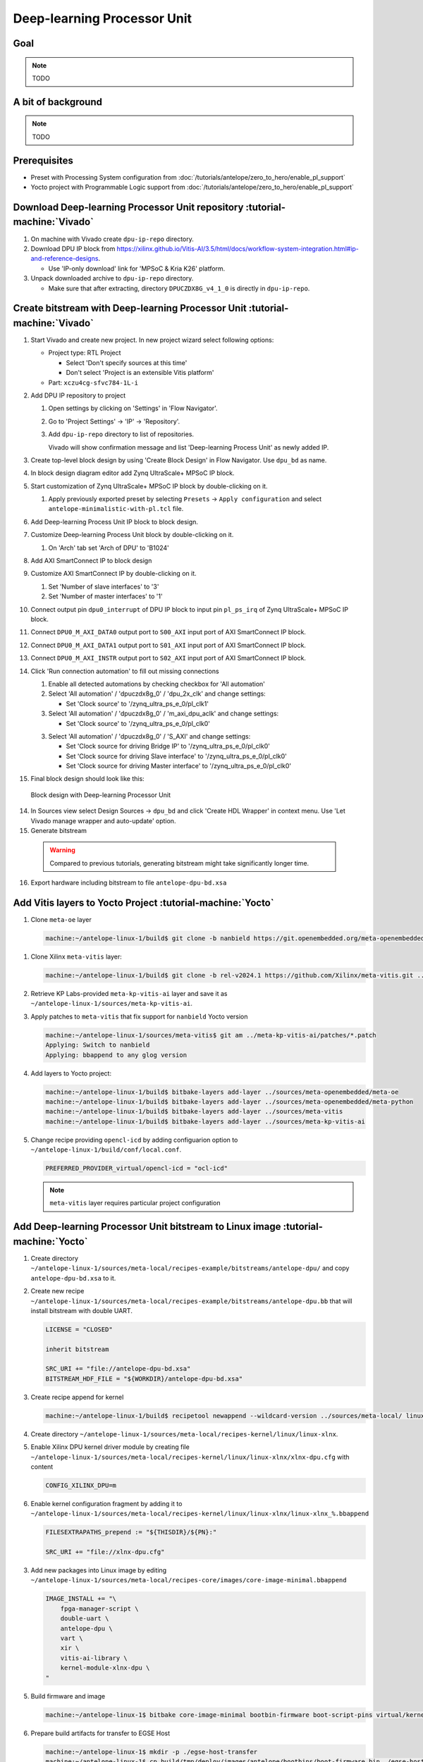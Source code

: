 Deep-learning Processor Unit
============================

Goal
----

.. note:: TODO

A bit of background
-------------------

.. note:: TODO

Prerequisites
-------------
* Preset with Processing System configuration from :doc:`/tutorials/antelope/zero_to_hero/enable_pl_support`
* Yocto project with Programmable Logic support from :doc:`/tutorials/antelope/zero_to_hero/enable_pl_support`

Download Deep-learning Processor Unit repository :tutorial-machine:`Vivado`
---------------------------------------------------------------------------
1. On machine with Vivado create ``dpu-ip-repo`` directory.
2. Download DPU IP block from https://xilinx.github.io/Vitis-AI/3.5/html/docs/workflow-system-integration.html#ip-and-reference-designs.

   * Use 'IP-only download' link for 'MPSoC & Kria K26' platform.

3. Unpack downloaded archive to ``dpu-ip-repo`` directory.

   * Make sure that after extracting, directory ``DPUCZDX8G_v4_1_0`` is directly in ``dpu-ip-repo``.

Create bitstream with Deep-learning Processor Unit :tutorial-machine:`Vivado`
-----------------------------------------------------------------------------
1. Start Vivado and create new project. In new project wizard select following options:

   * Project type: RTL Project

     * Select 'Don't specify sources at this time'
     * Don't select 'Project is an extensible Vitis platform'

   * Part: ``xczu4cg-sfvc784-1L-i``
2. Add DPU IP repository to project

   1. Open settings by clicking on 'Settings' in 'Flow Navigator'.
   2. Go to 'Project Settings' -> 'IP' -> 'Repository'.
   3. Add ``dpu-ip-repo`` directory to list of repositories.

      Vivado will show confirmation message and list 'Deep-learning Process Unit' as newly added IP.

3. Create top-level block design by using 'Create Block Design' in Flow Navigator. Use ``dpu_bd`` as name.
4. In block design diagram editor add Zynq UltraScale+ MPSoC IP block.
5. Start customization of Zynq UltraScale+ MPSoC IP block by double-clicking on it.

   1. Apply previously exported preset by selecting ``Presets`` -> ``Apply configuration`` and select ``antelope-minimalistic-with-pl.tcl`` file.

6. Add Deep-learning Process Unit IP block to block design.
7. Customize Deep-learning Process Unit block by double-clicking on it.

   1. On 'Arch' tab set 'Arch of DPU' to 'B1024'

8. Add AXI SmartConnect IP to block design
9. Customize AXI SmartConnect IP by double-clicking on it.

   1. Set 'Number of slave interfaces' to '3'
   2. Set 'Number of master interfaces' to '1'

10. Connect output pin ``dpu0_interrupt`` of DPU IP block to input pin ``pl_ps_irq`` of Zynq UltraScale+ MPSoC IP block.
11. Connect ``DPU0_M_AXI_DATA0`` output port to ``S00_AXI`` input port of AXI SmartConnect IP block.
12. Connect ``DPU0_M_AXI_DATA1`` output port to ``S01_AXI`` input port of AXI SmartConnect IP block.
13. Connect ``DPU0_M_AXI_INSTR`` output port to ``S02_AXI`` input port of AXI SmartConnect IP block.
14. Click 'Run connection automation' to fill out missing connections

    1. Enable all detected automations by checking checkbox for 'All automation'
    2. Select 'All automation' / 'dpuczdx8g_0' / 'dpu_2x_clk' and change settings:

       * Set 'Clock source' to '/zynq_ultra_ps_e_0/pl_clk1'

    3. Select 'All automation' / 'dpuczdx8g_0' / 'm_axi_dpu_aclk' and change settings:

       * Set 'Clock source' to '/zynq_ultra_ps_e_0/pl_clk0'

    3. Select 'All automation' / 'dpuczdx8g_0' / 'S_AXI' and change settings:

       * Set 'Clock source for driving Bridge IP' to '/zynq_ultra_ps_e_0/pl_clk0'
       * Set 'Clock source for driving Slave interface' to '/zynq_ultra_ps_e_0/pl_clk0'
       * Set 'Clock source for driving Master interface' to '/zynq_ultra_ps_e_0/pl_clk0'
15. Final block design should look like this:

    .. figure:: ./DPU/dpu_bd.png
       :align: center

       Block design with Deep-learning Processor Unit

14. In Sources view select Design Sources -> ``dpu_bd`` and click 'Create HDL Wrapper' in context menu. Use 'Let Vivado manage wrapper and auto-update' option.
15. Generate bitstream

   .. warning:: Compared to previous tutorials, generating bitstream might take significantly longer time.

16. Export hardware including bitstream to file ``antelope-dpu-bd.xsa``

Add Vitis layers to Yocto Project :tutorial-machine:`Yocto`
-----------------------------------------------------------
1. Clone ``meta-oe`` layer

   .. code-block:: shell-session

      machine:~/antelope-linux-1/build$ git clone -b nanbield https://git.openembedded.org/meta-openembedded ../sources/meta-openembedded

1. Clone Xilinx ``meta-vitis`` layer:

   .. code-block:: shell-session

       machine:~/antelope-linux-1/build$ git clone -b rel-v2024.1 https://github.com/Xilinx/meta-vitis.git ../sources/meta-vitis

2. Retrieve KP Labs-provided ``meta-kp-vitis-ai`` layer and save it as ``~/antelope-linux-1/sources/meta-kp-vitis-ai``.
3. Apply patches to ``meta-vitis`` that fix support for ``nanbield`` Yocto version

   .. code-block:: shell-session

       machine:~/antelope-linux-1/sources/meta-vitis$ git am ../meta-kp-vitis-ai/patches/*.patch
       Applying: Switch to nanbield
       Applying: bbappend to any glog version

4. Add layers to Yocto project:

   .. code-block:: shell-session

      machine:~/antelope-linux-1/build$ bitbake-layers add-layer ../sources/meta-openembedded/meta-oe
      machine:~/antelope-linux-1/build$ bitbake-layers add-layer ../sources/meta-openembedded/meta-python
      machine:~/antelope-linux-1/build$ bitbake-layers add-layer ../sources/meta-vitis
      machine:~/antelope-linux-1/build$ bitbake-layers add-layer ../sources/meta-kp-vitis-ai

5. Change recipe providing ``opencl-icd`` by adding configuarion option to ``~/antelope-linux-1/build/conf/local.conf``.

   .. code-block::

       PREFERRED_PROVIDER_virtual/opencl-icd = "ocl-icd"

   .. note:: ``meta-vitis`` layer requires particular project configuration

Add Deep-learning Processor Unit bitstream to Linux image :tutorial-machine:`Yocto`
-----------------------------------------------------------------------------------
1. Create directory ``~/antelope-linux-1/sources/meta-local/recipes-example/bitstreams/antelope-dpu/`` and copy ``antelope-dpu-bd.xsa`` to it.
2. Create new recipe ``~/antelope-linux-1/sources/meta-local/recipes-example/bitstreams/antelope-dpu.bb`` that will install bitstream with double UART.

   .. code-block::

        LICENSE = "CLOSED"

        inherit bitstream

        SRC_URI += "file://antelope-dpu-bd.xsa"
        BITSTREAM_HDF_FILE = "${WORKDIR}/antelope-dpu-bd.xsa"

3. Create recipe append for kernel

   .. code-block:: shell-session

       machine:~/antelope-linux-1/build$ recipetool newappend --wildcard-version ../sources/meta-local/ linux-xlnx

4. Create directory ``~/antelope-linux-1/sources/meta-local/recipes-kernel/linux/linux-xlnx``.
5. Enable Xilinx DPU kernel driver module by creating file ``~/antelope-linux-1/sources/meta-local/recipes-kernel/linux/linux-xlnx/xlnx-dpu.cfg`` with content

   .. code-block::

      CONFIG_XILINX_DPU=m

6. Enable kernel configuration fragment by adding it to ``~/antelope-linux-1/sources/meta-local/recipes-kernel/linux/linux-xlnx/linux-xlnx_%.bbappend``

   .. code-block::

      FILESEXTRAPATHS_prepend := "${THISDIR}/${PN}:"

      SRC_URI += "file://xlnx-dpu.cfg"

3. Add new packages into Linux image by editing ``~/antelope-linux-1/sources/meta-local/recipes-core/images/core-image-minimal.bbappend``

   .. code-block::

        IMAGE_INSTALL += "\
            fpga-manager-script \
            double-uart \
            antelope-dpu \
            vart \
            xir \
            vitis-ai-library \
            kernel-module-xlnx-dpu \
        "

5. Build firmware and image

   .. code-block:: shell-session

       machine:~/antelope-linux-1$ bitbake core-image-minimal bootbin-firmware boot-script-pins virtual/kernel device-tree

6. Prepare build artifacts for transfer to EGSE Host

   .. code-block:: shell-session

        machine:~/antelope-linux-1$ mkdir -p ./egse-host-transfer
        machine:~/antelope-linux-1$ cp build/tmp/deploy/images/antelope/bootbins/boot-firmware.bin ./egse-host-transfer/
        machine:~/antelope-linux-1$ cp build/tmp/deploy/images/antelope/u-boot-scripts/boot-script-pins/boot-pins.scr ./egse-host-transfer/
        machine:~/antelope-linux-1$ cp build/tmp/deploy/images/antelope/system.dtb ./egse-host-transfer/
        machine:~/antelope-linux-1$ cp build/tmp/deploy/images/antelope/Image ./egse-host-transfer/
        machine:~/antelope-linux-1$ cp build/tmp/deploy/images/antelope/core-image-minimal-antelope.rootfs.cpio.gz.u-boot ./egse-host-transfer/

7. Transfer content of ``egse-host-transfer`` directory to EGSE Host and place it in ``/var/tftp/tutorial`` directory


Run model on Deep-learning Processor Unit :tutorial-machine:`EGSE Host`
-----------------------------------------------------------------------
1. Verify that all necessary artifacts are present on EGSE Host:

   .. code-block:: shell-session

       customer@egse-host:~$ ls -lh /var/tftp/tutorial
       total 30M
       -rw-rw-r-- 1 customer customer  22M Jul 10 11:14 Image
       -rw-rw-r-- 1 customer customer 1.6M Jul 10 11:14 boot-firmware.bin
       -rw-rw-r-- 1 customer customer 2.8K Jul 10 11:14 boot-pins.scr
       -rw-rw-r-- 1 customer customer  86M Jul 10 11:14 core-image-minimal-antelope.rootfs.cpio.gz.u-boot
       -rw-rw-r-- 1 customer customer  37K Jul 10 11:14 system.dtb

   .. note:: Exact file size might differ a bit but they should be in the same range (for example ``core-image-minimal-antelope.rootfs.cpio.gz.u-boot`` shall be about ~20MB)

2. Power on Antelope

   .. code-block:: shell-session

       customer@egse-367mwbwfg5wy2:~$ sml power on
       Powering on...Success

3. Power on DPU

   .. code-block:: shell-session

       customer@egse-367mwbwfg5wy2:~$ sml dpu power on
       Powering on...Success

4. Write boot firmware to DPU boot flash

   .. code-block:: shell-session

       customer@egse-367mwbwfg5wy2:~$ sml dpu boot-flash write 0 /var/tftp/tutorial/boot-firmware.bin
       Uploading   ━━━━━━━━━━━━━━━━━━━━━━━━━━━━━━━━━━━━━━━━ 100% 0:00:00 43.1 MB/s
       Erasing     ━━━━━━━━━━━━━━━━━━━━━━━━━━━━━━━━━━━━━━━━ 100% 0:00:00 383.9 kB/s
       Programming ━━━━━━━━━━━━━━━━━━━━━━━━━━━━━━━━━━━━━━━━ 100% 0:00:00 13.1 kB/s

5. Write U-Boot boot script to DPU boot flash

   .. code-block:: shell-session

       customer@egse-367mwbwfg5wy2:~$ sml dpu boot-flash write 0x4E0000 /var/tftp/tutorial/boot-pins.scr
       Uploading   ━━━━━━━━━━━━━━━━━━━━━━━━━━━━━━━━━━━━━━━━ 100% 0:00:00 ?
       Erasing     ━━━━━━━━━━━━━━━━━━━━━━━━━━━━━━━━━━━━━━━━ 100% 0:00:00 ?
       Programming ━━━━━━━━━━━━━━━━━━━━━━━━━━━━━━━━━━━━━━━━ 100% 0:00:00 63.9 MB/s

8. Open second SSH connection to EGSE Host and start ``minicom`` to observe boot process

   .. code-block:: shell-session

       customer@egse-host:~$ minicom -D /dev/sml/antelope-dpu-uart

    Leave this terminal open and get back to SSH connection used in previous steps.

9. Release DPU from reset

   .. code-block:: shell-session

      customer@egse-host:~$ sml dpu reset off 7

10. DPU boot process should be visible in ``minicom`` terminal
11. Log in to DPU using ``root`` user

    .. code-block::

      antelope login: root
      root@antelope:~#

12. Load DPU bitstream

   .. code-block::

        root@antelope:~# fpgautil -o /lib/firmware/antelope-dpu/overlay.dtbo

13. Verify that DPU instance is visible in system

    .. code-block:: shell-session

        root@antelope:~# xdputil query
        {
           "DPU IP Spec":{
              "DPU Core Count":1,
              "IP version":"v4.1.0",
              "enable softmax":"False"
           },
           "VAI Version":{
              "libvart-runner.so":"Xilinx vart-runner Version: 3.5.0-b7953a2a9f60e23efdfced5c186328dd144966,
              "libvitis_ai_library-dpu_task.so":"Advanced Micro Devices vitis_ai_library dpu_task Version: ,
              "libxir.so":"Xilinx xir Version: xir-b7953a2a9f60e23efdfced5c186328dd1449665c 2024-07-15-16:5,
              "target_factory":"target-factory.3.5.0 b7953a2a9f60e23efdfced5c186328dd1449665c"
           },
           "kernels":[
              {
                    "DPU Arch":"DPUCZDX8G_ISA1_B1024",
                    "DPU Frequency (MHz)":100,
                    "XRT Frequency (MHz)":100,
                    "cu_idx":0,
                    "fingerprint":"0x101000056010402",
                    "is_vivado_flow":true,
                    "name":"DPU Core 0"
              }
           ]
        }

.. note:: TODO Run model

Summary
-------

.. note:: TODO
